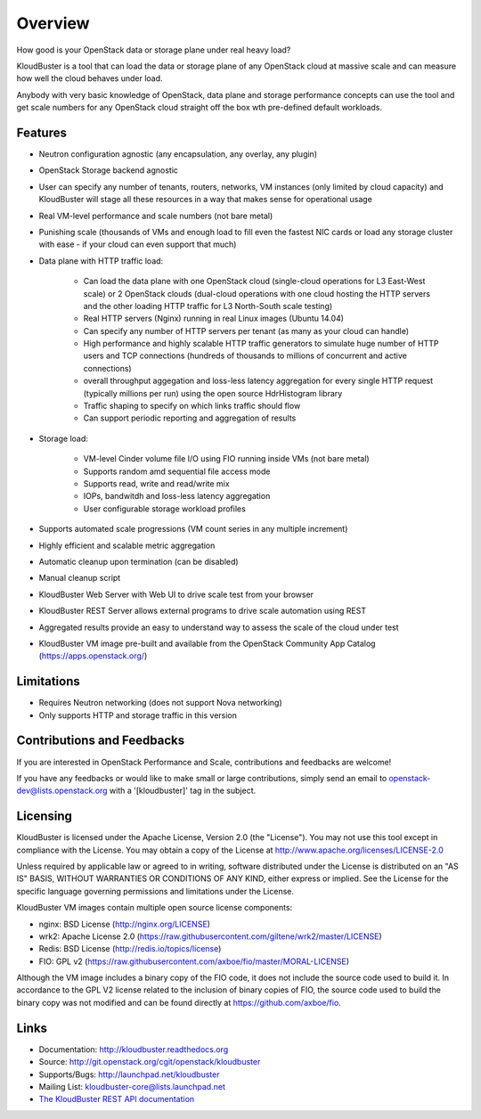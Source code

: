 ========
Overview
========

How good is your OpenStack data or storage plane under real heavy load?

KloudBuster is a tool that can load the data or storage plane of any OpenStack
cloud at massive scale and can measure how well the cloud behaves under load.

Anybody with very basic knowledge of OpenStack, data plane and storage performance concepts can use the tool and get scale numbers for any OpenStack cloud straight off the box wth pre-defined default workloads.


Features
--------

* Neutron configuration agnostic (any encapsulation, any overlay, any plugin)

* OpenStack Storage backend agnostic

* User can specify any number of tenants, routers, networks, VM instances (only limited by
  cloud capacity) and KloudBuster will stage all these resources in a way that
  makes sense for operational usage

* Real VM-level performance and scale numbers (not bare metal)

* Punishing scale (thousands of VMs and enough load to fill even the fastest NIC cards or load any storage cluster with ease - if your cloud can even support that much)

* Data plane with HTTP traffic load:

   * Can load the data plane with one OpenStack cloud (single-cloud operations
     for L3 East-West scale) or 2 OpenStack clouds (dual-cloud operations with
     one cloud hosting the HTTP servers and the other loading HTTP traffic for
     L3 North-South scale testing)

   * Real HTTP servers (Nginx) running in real Linux images (Ubuntu 14.04)

   * Can specify any number of HTTP servers per tenant (as many as your cloud can handle)

   * High performance and highly scalable HTTP traffic generators to simulate
     huge number of HTTP users and TCP connections (hundreds of thousands
     to millions of concurrent and active connections)

   * overall throughput aggegation and loss-less latency aggregation for every single HTTP request
     (typically millions per run) using the open source HdrHistogram library

   * Traffic shaping to specify on which links traffic should flow

   * Can support periodic reporting and aggregation of results

* Storage load:

   * VM-level Cinder volume file I/O using FIO running inside VMs (not bare metal)

   * Supports random amd sequential file access mode

   * Supports read, write and read/write mix

   * IOPs, bandwitdh and loss-less latency aggregation

   * User configurable storage workload profiles

* Supports automated scale progressions (VM count series in any multiple increment)

* Highly efficient and scalable metric aggregation

* Automatic cleanup upon termination (can be disabled)

* Manual cleanup script

* KloudBuster Web Server with Web UI to drive scale test from your browser
 
* KloudBuster REST Server allows external programs to drive scale automation using REST

* Aggregated results provide an easy to understand way to assess the scale
  of the cloud under test

* KloudBuster VM image pre-built and available from the OpenStack Community App Catalog (https://apps.openstack.org/)


Limitations
-----------

* Requires Neutron networking (does not support Nova networking)
* Only supports HTTP and storage traffic in this version


Contributions and Feedbacks
---------------------------

If you are interested in OpenStack Performance and Scale, contributions and
feedbacks are welcome!

If you have any feedbacks or would like to make small or large contributions,
simply send an email to openstack-dev@lists.openstack.org with a
'[kloudbuster]' tag in the subject.


Licensing
---------

KloudBuster is licensed under the Apache License, Version 2.0 (the "License").
You may not use this tool except in compliance with the License.
You may obtain a copy of the License at
`<http://www.apache.org/licenses/LICENSE-2.0>`_

Unless required by applicable law or agreed to in writing, software
distributed under the License is distributed on an "AS IS" BASIS,
WITHOUT WARRANTIES OR CONDITIONS OF ANY KIND, either express or implied.
See the License for the specific language governing permissions and
limitations under the License.

KloudBuster VM images contain multiple open source license components:

* nginx: BSD License (http://nginx.org/LICENSE)
* wrk2: Apache License 2.0
  (https://raw.githubusercontent.com/giltene/wrk2/master/LICENSE)
* Redis: BSD License (http://redis.io/topics/license)
* FIO: GPL v2 (https://raw.githubusercontent.com/axboe/fio/master/MORAL-LICENSE)

Although the VM image includes a binary copy of the FIO code, it does not include the source code used to build it.
In accordance to the GPL V2 license related to the inclusion of binary copies of FIO, the source code used to 
build the binary copy was not modified and can be found directly at `<https://github.com/axboe/fio>`_.


Links
-----

* Documentation: `<http://kloudbuster.readthedocs.org>`_
* Source: `<http://git.openstack.org/cgit/openstack/kloudbuster>`_
* Supports/Bugs: `<http://launchpad.net/kloudbuster>`_
* Mailing List: kloudbuster-core@lists.launchpad.net
* `The KloudBuster REST API documentation <https://github.com/openstack/kloudbuster/blob/master/doc/source/_static/kloudbuster-swagger.html>`_


